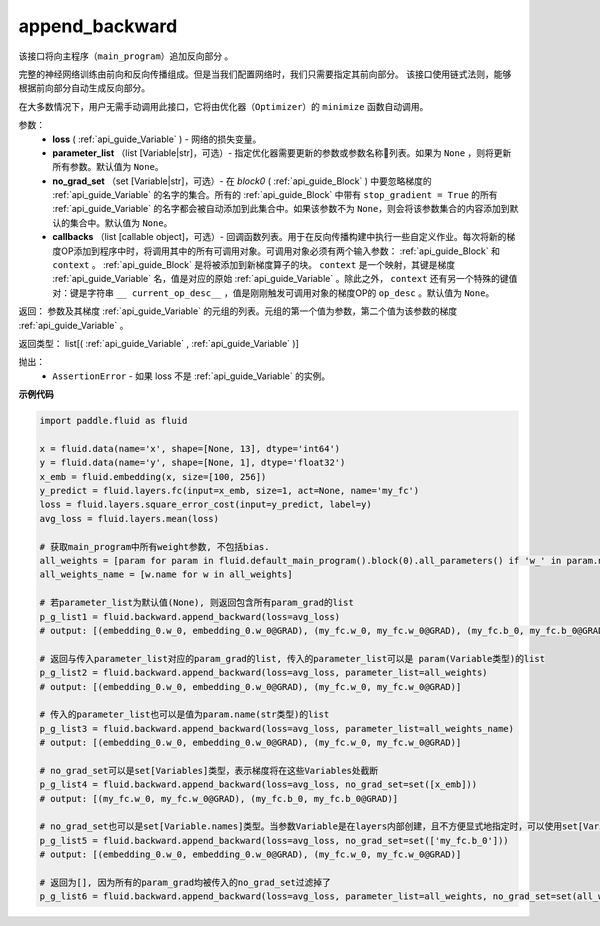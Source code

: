.. _cn_api_fluid_backward_append_backward:

append_backward
-------------------------------


.. py:function:: paddle.fluid.backward.append_backward(loss, parameter_list=None, no_grad_set=None, callbacks=None)




该接口将向主程序（``main_program``）追加反向部分 。

完整的神经网络训练由前向和反向传播组成。但是当我们配置网络时，我们只需要指定其前向部分。
该接口使用链式法则，能够根据前向部分自动生成反向部分。

在大多数情况下，用户无需手动调用此接口，它将由优化器（``Optimizer``）的 ``minimize`` 函数自动调用。

参数：
    - **loss** ( :ref:`api_guide_Variable` ) - 网络的损失变量。
    - **parameter_list** （list [Variable|str]，可选）- 指定优化器需要更新的参数或参数名称列表。如果为 ``None`` ，则将更新所有参数。默认值为 ``None``。
    - **no_grad_set** （set [Variable|str]，可选）-  在 `block0` ( :ref:`api_guide_Block` ) 中要忽略梯度的 :ref:`api_guide_Variable` 的名字的集合。所有的 :ref:`api_guide_Block` 中带有 ``stop_gradient = True`` 的所有 :ref:`api_guide_Variable` 的名字都会被自动添加到此集合中。如果该参数不为 ``None``，则会将该参数集合的内容添加到默认的集合中。默认值为 ``None``。
    - **callbacks** （list [callable object]，可选）- 回调函数列表。用于在反向传播构建中执行一些自定义作业。每次将新的梯度OP添加到程序中时，将调用其中的所有可调用对象。可调用对象必须有两个输入参数： :ref:`api_guide_Block` 和 ``context`` 。 :ref:`api_guide_Block` 是将被添加到新梯度算子的块。 ``context`` 是一个映射，其键是梯度 :ref:`api_guide_Variable` 名，值是对应的原始 :ref:`api_guide_Variable` 。除此之外， ``context`` 还有另一个特殊的键值对：键是字符串 ``__ current_op_desc__`` ，值是刚刚触发可调用对象的梯度OP的 ``op_desc`` 。默认值为 ``None``。

返回：   参数及其梯度 :ref:`api_guide_Variable` 的元组的列表。元组的第一个值为参数，第二个值为该参数的梯度 :ref:`api_guide_Variable` 。

返回类型：       list[( :ref:`api_guide_Variable` , :ref:`api_guide_Variable` )]

抛出：     
    - ``AssertionError`` - 如果 loss 不是 :ref:`api_guide_Variable` 的实例。

**示例代码**

.. code-block:: python

        import paddle.fluid as fluid

        x = fluid.data(name='x', shape=[None, 13], dtype='int64')
        y = fluid.data(name='y', shape=[None, 1], dtype='float32')
        x_emb = fluid.embedding(x, size=[100, 256])
        y_predict = fluid.layers.fc(input=x_emb, size=1, act=None, name='my_fc')
        loss = fluid.layers.square_error_cost(input=y_predict, label=y)
        avg_loss = fluid.layers.mean(loss)

        # 获取main_program中所有weight参数, 不包括bias.
        all_weights = [param for param in fluid.default_main_program().block(0).all_parameters() if 'w_' in param.name]
        all_weights_name = [w.name for w in all_weights]

        # 若parameter_list为默认值(None), 则返回包含所有param_grad的list
        p_g_list1 = fluid.backward.append_backward(loss=avg_loss)
        # output: [(embedding_0.w_0, embedding_0.w_0@GRAD), (my_fc.w_0, my_fc.w_0@GRAD), (my_fc.b_0, my_fc.b_0@GRAD)]

        # 返回与传入parameter_list对应的param_grad的list, 传入的parameter_list可以是 param(Variable类型)的list
        p_g_list2 = fluid.backward.append_backward(loss=avg_loss, parameter_list=all_weights)
        # output: [(embedding_0.w_0, embedding_0.w_0@GRAD), (my_fc.w_0, my_fc.w_0@GRAD)]

        # 传入的parameter_list也可以是值为param.name(str类型)的list
        p_g_list3 = fluid.backward.append_backward(loss=avg_loss, parameter_list=all_weights_name)
        # output: [(embedding_0.w_0, embedding_0.w_0@GRAD), (my_fc.w_0, my_fc.w_0@GRAD)]

        # no_grad_set可以是set[Variables]类型，表示梯度将在这些Variables处截断
        p_g_list4 = fluid.backward.append_backward(loss=avg_loss, no_grad_set=set([x_emb]))
        # output: [(my_fc.w_0, my_fc.w_0@GRAD), (my_fc.b_0, my_fc.b_0@GRAD)]

        # no_grad_set也可以是set[Variable.names]类型。当参数Variable是在layers内部创建，且不方便显式地指定时，可以使用set[Variable.names]
        p_g_list5 = fluid.backward.append_backward(loss=avg_loss, no_grad_set=set(['my_fc.b_0']))
        # output: [(embedding_0.w_0, embedding_0.w_0@GRAD), (my_fc.w_0, my_fc.w_0@GRAD)]

        # 返回为[], 因为所有的param_grad均被传入的no_grad_set过滤掉了
        p_g_list6 = fluid.backward.append_backward(loss=avg_loss, parameter_list=all_weights, no_grad_set=set(all_weights))



